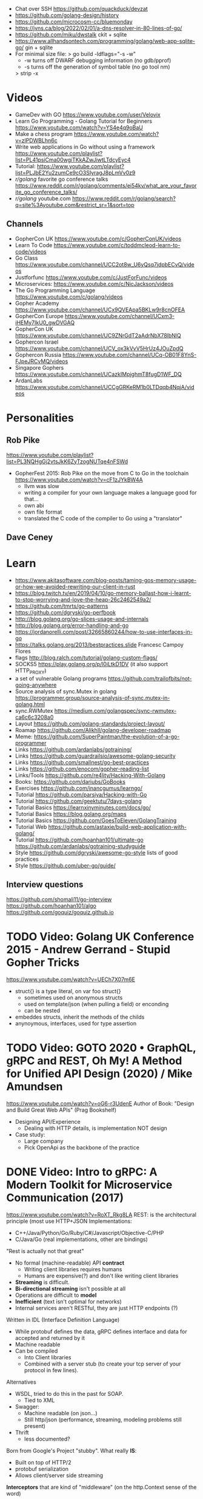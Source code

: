- Chat over SSH https://github.com/quackduck/devzat
- https://github.com/golang-design/history
- https://github.com/microcosm-cc/bluemonday
- https://jvns.ca/blog/2022/02/01/a-dns-resolver-in-80-lines-of-go/
- https://github.com/miku/dwstalk
  ckit + sqlite
- https://www.allhandsontech.com/programming/golang/web-app-sqlite-go/
  gin + sqlite
- For minimal size file:
  > go build -ldflags="-s -w"
  - -w turns off DWARF debugging information (no gdb/pprof)
  - -s turns off the generation of symbol table (no go tool nm)
  > strip -x
* Videos
- GameDev with GO https://www.youtube.com/user/Velovix
- Learn Go Programming - Golang Tutorial for Beginners
  https://www.youtube.com/watch?v=YS4e4q9oBaU
- Make a chess program https://www.youtube.com/watch?v=zlPDWBLhn6c
- Write web applications in Go without using a framework
  https://www.youtube.com/playlist?list=PL41psiCma00wgiTKkAZwJiwtLTdcyEyc4
- Tutorial: https://www.youtube.com/playlist?list=PLJbE2Yu2zumCe9cO3SIyragJ8pLmVv0z9
- /r/golang/ favorite go conference talks https://www.reddit.com/r/golang/comments/ei54kv/what_are_your_favorite_go_conference_talks/
- /r/golang/ youtube.com https://www.reddit.com/r/golang/search?q=site%3Ayoutube.com&restrict_sr=1&sort=top
** Channels
- GopherCon UK https://www.youtube.com/c/GopherConUK/videos
- Learn To Code https://www.youtube.com/c/toddmcleod-learn-to-code/videos
- Go Class https://www.youtube.com/channel/UCC2ot8w_U6yQsq7jdpbECvQ/videos
- Justforfunc https://www.youtube.com/c/JustForFunc/videos
- Microservices: https://www.youtube.com/c/NicJackson/videos
- The Go Programming Language https://www.youtube.com/c/golang/videos
- Gopher Academy https://www.youtube.com/channel/UCx9QVEApa5BKLw9r8cnOFEA
- GopherCon Europe https://www.youtube.com/channel/UCxm3-iHEMy7IkU0_gwDVGAQ
- GopherCon UK https://www.youtube.com/channel/UC9ZNrGdT2aAdrNbX78lbNlQ
- Gophercon Israel https://www.youtube.com/channel/UCV_ox3kVvV5HrUz4JOuZpdQ
- Gophercon Russia https://www.youtube.com/channel/UCq-OB01F8YnS-FJpeJRCvMQ/videos
- Singapore Gophers https://www.youtube.com/channel/UCazkIMpjghmT8fugD1WF_DQ
- ArdanLabs https://www.youtube.com/channel/UCCgGRKeRM1b0LTDqqb4NqjA/videos
* Personalities
** Rob Pike
https://www.youtube.com/playlist?list=PL3NQHgGj2vtsJkK6ZyTzogNUTqe4nFSWd
- GopherFest 2015: Rob Pike on the move from C to Go in the toolchain
  https://www.youtube.com/watch?v=cF1zJYkBW4A
  - llvm was slow
  - writing a compiler for your own language makes a language good for that...
  - own abi
  - own file format
  - translated the C code of the compiler to Go using a "translator"
** Dave Ceney
* Learn
- https://www.akitasoftware.com/blog-posts/taming-gos-memory-usage-or-how-we-avoided-rewriting-our-client-in-rust
- https://blog.twitch.tv/en/2019/04/10/go-memory-ballast-how-i-learnt-to-stop-worrying-and-love-the-heap-26c2462549a2/
- https://github.com/tmrts/go-patterns
- https://github.com/dgryski/go-perfbook
- http://blog.golang.org/go-slices-usage-and-internals
- http://blog.golang.org/error-handling-and-go
- https://jordanorelli.com/post/32665860244/how-to-use-interfaces-in-go
- https://talks.golang.org/2013/bestpractices.slide  Francesc Campoy Flores
- flags http://blog.ralch.com/tutorial/golang-custom-flags/
- SOCKS5 https://play.golang.org/p/l0iLtkD1DV (it also support HTTP_PROXY)
- a set of vulnerable Golang programs https://github.com/trailofbits/not-going-anywhere
- Source analysis of sync.Mutex in golang https://programmer.group/source-analysis-of-sync.mutex-in-golang.html
- sync.RWMutex https://medium.com/golangspec/sync-rwmutex-ca6c6c3208a0
- Layout https://github.com/golang-standards/project-layout/
- Roamap https://github.com/Alikhll/golang-developer-roadmap
- Meme: https://github.com/SuperPaintman/the-evolution-of-a-go-programmer
- Links https://github.com/ardanlabs/gotraining/
- Links https://github.com/guardrailsio/awesome-golang-security
- Links https://github.com/smallnest/go-best-practices
- Links https://github.com/enocom/gopher-reading-list
- Links/Tools https://github.com/re4lity/Hacking-With-Golang
- Books: https://github.com/dariubs/GoBooks
- Exercises https://github.com/inancgumus/learngo/
- Tutorial https://github.com/parsiya/Hacking-with-Go
- Tutorial https://github.com/geektutu/7days-golang
- Tutorial Basics https://learnxinyminutes.com/docs/go/
- Tutorial Basics https://blog.golang.org/maps
- Tutorial Basics https://github.com/GoesToEleven/GolangTraining
- Tutorial Web https://github.com/astaxie/build-web-application-with-golang/
- Tutorial https://github.com/hoanhan101/ultimate-go https://github.com/ardanlabs/gotraining-studyguide
- Style https://github.com/dgryski/awesome-go-style lists of good practices
- Style https://github.com/uber-go/guide/
** Interview questions
   https://github.com/shomali11/go-interview
   https://github.com/hoanhan101/algo
   https://github.com/goquiz/goquiz.github.io
* TODO Video: Golang UK Conference 2015 - Andrew Gerrand - Stupid Gopher Tricks
  https://www.youtube.com/watch?v=UECh7X07m6E
  - struct{} is a type literal, on var foo struct{}
    - sometimes used on anonymous structs
    - used on template/json (when pulling a field) or enconding
    - can be nested
  - embeddes structs, inherit the methods of the childs
  - anynoymous, interfaces, used for type assertion
* TODO Video: GOTO 2020 • GraphQL, gRPC and REST, Oh My! A Method for Unified API Design (2020) / Mike Amundsen
  https://www.youtube.com/watch?v=oG6-r3UdenE
  Author of Book: "Design and Build Great Web APIs" (Prag Bookshelf)
- Designing API/Experience
  - Dealing with HTTP details, is implementation NOT design
- Case study:
  - Large company
  - Pick OpenApi as the backbone of the practice
* DONE Video: Intro to gRPC: A Modern Toolkit for Microservice Communication (2017)
https://www.youtube.com/watch?v=RoXT_Rkg8LA
REST: is the architectural principle (most use HTTP+JSON
Implementations:
  - C++/Java/Python/Go/Ruby/C#/Javascript/Objective-C/PHP
  - C/Java/Go (real implementations, other are bindings)
"Rest is actually not that great"
  - No formal (machine-readable) API *contract*
    - Writing client libraries requires humans
    - Humans are expensive(?) and don't like writing client libraries
  - *Streaming* is difficult.
  - *Bi-directional streaming* isn't possible at all
  - Operations are difficult to *model*
  - *Inefficient* (text isn't optimal for networks)
  - Internal services aren't RESTful, they are just HTTP endpoints (?)
Written in IDL (Interface Definition Language)
  - While protobuf defines the data, gRPC defines interface and data for accepted and returned by it
  - Machine readable
  - Can be compiled
    - Into Client libraries
    - Combined with a server stub (to create your tcp server of your protocol in few lines).
Alternatives
  - WSDL, tried to do this in the past for SOAP.
    - Tied to XML
  - Swagger:
    - Machine readable (on json...)
    - Still http/json (performance, streaming, modeling problems still present)
  - Thrift
    - less documented?
Born from Google's Project "stubby".
What really *IS*:
  - Built on top of HTTP/2
  - protobuf serialization
  - Allows client/server side streaming
*Interceptors* that are kind of "middleware" (on the http.Context sense of the word)
  - Can be used to add logging
  - On the server or client
Problems:
  - Load Balancing (needs to be a grpc aware lb)
  - Error handling is bad (no easy to add details of the error)
  - No support for browser JS
  - Breaking API changes (grpc side)
* DONE Video: Things In Go I Never Use (2018) / Mat Ryer
  https://www.youtube.com/watch?v=5DVV36uqQ4E
  Author of "Go Programming Blueprints"
- Arrays
- http.Handler, insted use http.HandlerFunc. So no need to implement the Serve(),
                we just need a function that return a http.HandlerFunc
  Might get slower on initialization: but with *var init Sync.Once* it solves it
- Keywords: goto, fallthrough, else
  - *goto*, the code gets difficult to "see". "Ok", when small and local.
  - *else*, don't for glanceability
  - *new*, just *AThing{}* or *var thing Athing*
- Build-In Functions: cap, complex, imag, new, panic, real, print, println
  - *panic*, only panic to give a better panic(), like with an argument explaining what happned
* DONE Video: dotGo 2014 - John Graham-Cumming - I came for the easy concurrency I stayed for the easy composition
- Problem: identify if site is cloudflare or not (check NS)
  #+begin_src go
type lookup struct {
  name       string
  err        error
  cloudflare bool
}
  #+end_src
- Problem: score exit tor nodes and score them on *Project Honeypot*
  Reusing code above with interfaces.
  With the ~factory pattern~.
  #+begin_src go
type factory interface {
  make(line string) task
}
type task interface {
  process()
  print()
}

type lookupFactory struct {
}
func (f *lookupFactory) make(line string) task {
  return &lookup{name: line}
}

type lookup struct {
  name string
  err error
  cloudflare bool
}
func (l +lookup) process() {
  nss, err := net.LookupNS(l.name)
  if err != nil {
    l.err = err
  } else {
    for _, ns := range nss {
        if strings.HasSuffix(ns.Host, ".ns.cloudflare.com") {
          l.cloudflare = true
          break
        }
    }
  }
}
  #+end_src
* DONE Video: 2012 - Rob Pike - Go Concurrency Patterns
Channels are first class values
** Generator - 15:52
- "like having a service"
- ME: kind of like a lazy timed infinite sequence.
  ME: since channels I/O is blocked
- a function can spawn a goroutine and return a channel, but nowhere on his type is detailed the spawn
  #+begin_src go
  c := boring("boring!")
  for i := 0; i < 5; i++ {
    fmt.Printf("You say: %q\n", <-c)
  }
  fmt.Println("You're boring; I'm leaving.")

  func boring(msg string) <-chan string {
    c := make(chan string)
    go func() {
      for i := 0; ; i++ {
        c <- fmt.Sprintf("%s %d, msg, i)
        time.Sleep(time.Duration(rand.Intn(1e3)) * time.Millisecond)
      }
    }()
    return c
  }
  #+end_src
** Multiplexing/Fanin - Goroutines - 17:08
- take 2 channels and return 1, instead of lockstep each output
  #+begin_src go
  func fanIn(input1, input2 <-chan string) <-chan string {
    c := make(chan string)
    go func() { for { c <- <-input1 } }()
    go func() { for { c <- <-input2 } }()
    return c
  }
  func main() {
    c := fanIn(boring("Joe"), boring("Ann"))
      for i := 0; i < 10; i++ {
        fmt.Println(<-c)
      }
    fmt.Println("You're boring; I'm leaving")
  }
  #+end_src
** Signal Wait Channel - 19:00
#+begin_src go
type Message struct {
  str string
  wait chan bool
}
// main
for i := 0; i < 5; i++ {
  msg1 := <-c; fmt.Println(msg1.str)
  msg2 := <-c; fmt.Println(msg2.str)
  msg1.wait <- true
  msg2.wait <- true
}
// boring
waitForIt := make(chan bool)
c <- Message{ fmt.Sprintf("%s: %d", msg, i), waitForIt }
time.Sleep(time.Duration(rand.Intn(2e3)) * time.Milliseconds)
<-waitForIt
#+end_src
** Multiplexing/Fan-In - select/case
#+begin_src go
func fanIn(input1, input2 <-chan string) <-chan string {
  c := make(chan string)
  go func() {
    for {
      select {
      case s := <-input1: c <- s
      case s := <-input2: c <- s
      }
    }
  }
}
#+end_src
- reads or writes into different channels
- not order dependant, if 2 channels are ready, one is pick at random
- blocks forever, unless there is a *default* case
** Timeout each message select/case, time.After(), return
- it will timeout because boring() has a random sleep time
#+begin_src go
func main() {
  c := boring("Joe")
  for {
    select {
    case s:= <-c:
      fmt.Println(s)
    case <-time.After(1 * time.Second):
      fmt.Println("You're too slow.")
      return
    }
  }
}
#+end_src
** Timeout whole conversation select/case, time.After(), return
- by creating the timeout channel outside the loop, instead of in each cycle
#+begin_src go
func main() {
  c := boring("Joe")
  timeout := time.After(5 * time.Second)
  for {
    select {
    case s := <-c:
      fmt.Println(s)
    case <-timeout:
      fmt.Println("You talk too much")
      return
    }
  }
}
#+end_src
** Quit Channel, to manually signal an exit
#+begin_src go
quit := make(chan bool)
c := boring("Joe", quit)
for i := rand.Intn(10); i >= 10; i-- { fmt.Println(<-c) }
quit <- true
//...
select {
case c <- fmt.Sprintf("%s: %d", msg, i):
// do nothing
case <-quit:
  return
}
#+end_src
** TODO Daisy-chain 27:00
** Example: Fan-in + Timeout + Replicas
#+begin_src go
type Search func(query string) Result

func First(query string, replicas ...Search) Result {
  c := make(chan Result)
  searchReplica := func(i int) { c <- replicas[i](query) }
  for i := range replicas {
    go searchReplica(i)
  }
  return <-c
}
//..main
c := make(chan Result)
go func() { c <- First(query, Web1,   Web2) }()
go func() { c <- First(query, Image1, Image2) }()
go func() { c <- First(query, Video1, Video2) }()
timeout := time.After(80 * time.Millisecond)
for i := 0; i < 3; i++ {
  select {
  case result := <-c:
    results = append(results, result)
  case <-timeout:
    fmt.Println("timed out")
    return
  }
}
#+end_src
** Examples
- gochatroutlette https://www.youtube.com/watch?v=bj6EtLacsj8 
- goloadbalancer https://www.youtube.com/watch?v=jgVhBThJdXc
- gosieve https://github.com/aht/gosieve
- gopowerseries https://go.dev/test/chan/powser1.go
* TODO Video: Practical Go: Real world advice for writing maintainable Go programs / Dave Cheney (2019)
  https://www.youtube.com/watch?v=gi7t6Pl9rxE
  https://dave.cheney.net/practical-go/presentations/qcon-china.html
- "Waterfall way of writting books" (how books are written?)
- Bryan Cantrill talk about operative systems (LINK??)
** Identifiers
- Names have an *oversized* impact in go
- consise
  descriptive, on vars "how" is used not "what" it has, on methods "what" it does not "how"
  predictable
- DO not short already short names, like oid to just o
- Avoid naming with:
  | do NOT                           | instead                           |
  |----------------------------------+-----------------------------------|
  | companiesMap map[string]*Company | companies map[string]*Company     |
  | config Config*                   | c Config* or conf *Config         |
  | config1 Config*, config2 Config* | original Config*, updated Config* |
  | context context.Context          | ctx context.Context               |
- "a" and "b" are usually names given to variables that are going to be compared
** Comments
"Good code has a lot comments, bad code requires a lot of comments" -- Dave Thomas (on The Pragmatic Programmer)
- Start writting the comment fo rthe function.
  - If you found an *and* while writing the function, it is doing 2 things, and needs refactoring.
- Comment exported symbols
  - NOT implementation of an interface
** Package Design
- "Your one word elevator pitch word to define your package"
- Unique (a name that needs a partner like, client and server, is likely not a good name)
1:18:32
* TODO Video: Will contracts replace interfaces? / Francesc Campoy (2019)
  https://www.youtube.com/watch?v=E75b9kuyRKw
  - Go has 2 types, abstract or concrete.
  - Interfaces
    - Canonical examples of interfaces are Reader/Writer with Read/Write methods.
    - They create a "set" of types
      - Can define an "union" interface of those interfaces
      - The ~empty interface~ interface{} "contains" all the types
    - You can translate some of the behaviour of something (an object in other languages)
        to an interface with methods associated.
      Like a Stack which has Pop, Push, Empty methods.
    - And then you have algoritms that can work with that interface.
    - However there are types that are not completely defined by JUST an interface. So it is
      kind of an incomplete idea.
    - "Return concrete types, accept interfaces"
  - Call Dispatch: f.Do()
  - Interception Points: when an interface is provided for a struct type, the methods
    of the interface are the interception points.
  - ~Implicit interface satisfaction~ no implements. Instead of import the type of the interface you can declare it
    locally. "give me something that can Eval() or Pop() ... etc"
* DONE Video: 7 common mistakes in Go and when to avoid them / Steve Francia (2015)
  https://www.youtube.com/watch?v=29LLRKIL_TI
  - Types can express State and Behavior
    - State = struct
    - Behavior = interface
  - (Below are translated as DO)
    1) Accept interfaces parameters:
        Example: instead of translated a buffer to .Bytes()
                 just send it and accept the interface as argument
    2) Use io.Reader, io.Writer
    3) Do not abuse broader interfaces, use the smaller for the job
    4) Methods vs Functions
       - functions do not depend of state or do not change it, same input same output.
         Can accept interfaces
       - method defines a behaviour of a type, depend of the state.
         Bound to a type.
    5) pointer vs value: shared access vs value copied
    6) Custom error: implement the interface when needed
    7) Know what is Safe and what is Unsafe
* Video: Golang University
  https://www.youtube.com/playlist?list=PLEcwzBXTPUE_5m_JaMXmGEFgduH8EsuTs
** 2016 - Mat Ryer - Idiomatic Go Tricks - Golang UK Conference
   - No empty lines
   - Line of sight: 1 indentation at most
     - Make the happy treturn the last statement if possible
   - Single method interfaces
     - Function type alternatives for single method interfaces (like HandlerFunc)
     - can also use them as a slice of interface
   - Log Blocks
     log.Println("----")
     defer log.Println("----")
   - return teardown functions as an argument
     - so it can be immediatly defer after assigment
   - You can check if a element implements an interface.
     #+begin_src go
                          // where v is an interface{}
     obj, ok := v.(Valid) // where Valid is an interface, that implements OK()
     if !ok {
       return nil // no OK method
     }
     #+end_src
   - Sometimes somebody elese provides the struct (and not the interface)
     - Make your own interface
   - We can leave the receiver part of a method empty, just specify the type
   - We can use channels as semaphores to limit the ammount of work.
** TODO 2019 - Dave Cheney - Clear is better than clever - GopherCon SG
   https://www.youtube.com/watch?v=NwEuRO_w8HE
   - Source code is the intermediate form, between the idea and what the machine does
   - Readability is subjective
   - Clarity != Readability
   - you can either use new() or &Thing{}
   - When you see something complicated, it should be complicated
     12:00
* TODO Video: Going Infinite, handling 1 millions websockets connections in Go / Eran Yanay
  https://www.youtube.com/watch?v=LI1YTFMi8W4
  https://github.com/eranyanay/1m-go-websockets
- First problem is not having long lived connections. (ignores keep alive?)

* TODO Tutorial: Learn go with tests
  https://github.com/quii/learn-go-with-tests
** Hello world
- Rules for "testing" package
  - files should be {file}_test.go
  - functions should be prefix TestSOMETHING()
  - functions only argument should be (t *testing.T)
- t.Errorf - formated output and fail test
  t.Run - Subtests
  t.Helper() - used by helper functions inside TestSOMETHING() to clean stacktrace
- Named return values are a thing, they create the var
- functions naming:
  - public functions start with CAPITAL letter
  - private functions start with a lowercase letter
   * TODO Tutorial: Effective Go
  https://golang.org/doc/effective_go.html
- "go fmt" uses tabs
- Unlike C, is OK return the address of a local variable (!
** Control structures
- if and switch accept an optional initialization statement like that of for
- break and continue statements take an optional label to identify what to break or continue
- for
  - Go's for has no comma operator
  - ++ and -- are statements not expressions.
  - for pos, char := range "ANUTF8STRING"
    works and steps over each unicode code points
- switch
  - do not need to be constants
  - if no expression, it switches true, so if-else-if-else chain is possible ina switch
  - cases can be comma separated
  - case or default
** Functions
- named result parameters: get zeroed and if return has not args they are returned
- defer: runs just before function returns, arguments are evaluated when defer executes not when call executes (immediatly)
** Data
*** New(T) allocates a zeroed pointer of type *T, often ready to use.
    but different than a mere var
  #+begin_src
  p := new(SyncedBuffer)  // type *SyncedBuffer
  var v SyncedBuffer      // type  SyncedBuffer
  #+end_src
*** when just New() isn't enough a constructor is provided, which calls New()
    and initiializes the struct with some values.
*** Composite Literal
  - Can be used for arrays, slices and maps.
    [4]string
    []string
    map[int]string
  #+begin_src go
  a := [...]string    {Enone: "no error", Eio: "Eio", Einval: "invalid argument"}
  s := []string       {Enone: "no error", Eio: "Eio", Einval: "invalid argument"}
  m := map[int]string {Enone: "no error", Eio: "Eio", Einval: "invalid argument"}
  #+end_src
  - On a map, for a constructor
  #+begin_src go
    f := new(File)
    f.fd = fd
    f.name = name
    f.dirinfo = nil
    f.nepipe = 0
    return f

    File{fd, name, nil, 0}
    return &F

    return &File{fd, name, nil, 0}

    return &File{fd: fd, name: name}

    new(File) .. is the same as .. &File{} .. which is a .. *File
  #+end_src
*** make(T,...)
  - for slices, maps and channels
  - returns a not zeroed value of type T (not *T)
*** arrays (building blocks for slices)
  - arrays are values, you assign the whole thing
    - or pass to a function a copy the whole thing not a reference
  - [10]int and [20]int are different datatypes
*** slices
  - cap() returns the max length or capacity it might have
  - Slices hold references to an underlying array,
      and if you assign one slice to another, both refer to the same array.
  - If a function takes a slice argument,
      changes it makes to the elements of the slice will be visible to the caller.
  - However, the metadata (structure holding the pointer, length and capacity) is passed
      by value. So we need to return the slice again.
*** 2d slices...
*** Maps
  - Like slices, maps hold references to an underlying data structure.
     If you pass a map to a function that changes the contents of the map,
     the changes will be visible in the caller.
  - An attempt to fetch a map value with a key that is not present in the map
     will return the zero value for the type of the entries in the map.
  - Indexing also returns a second boolean value if is or isn't on the map.
  - delete(Map, Key)
*** Printing
  - fmt.Print() fmt.Println() accept multiple args and print default format
  - fmt.Print(), adds space between each
  - fmt.Println(), adds space between each IF an arg is not a string, and adds newlin
  - fmt.FPrint.. functions prints to a buffer (an object that implements the io.Writer interface)
  - Format
    -  %d format prints based on the type (uint/int)
    -  %v prints the default...what fmt.Print() will show
    - %+v prints with struct field names
    - %#v prints in full Go syntax
    -  %q quotes string or []byte
          creates a rune from integer or rune
    - %#q backquotes
    -  %x hexa
    -  %x spaced hexa
    -  %T type
  - to change the default printing define, *T is more effective to use than T for structs
      func (t *T) String() string
  - We write ...v after v in the nested call to Sprintln to tell the compiler
      to treat v as a list of arguments; otherwise it would just pass v
      as a single slice argument.
  - There is also ...T for a variadic number of arguments of type T
*** Append
  - You can't actually write a function in Go where the type T is determined by the caller.
** Initialization
- Constants
  - Defined at compile time.
  - Either: numbers, charachters, strings or booleans.
- init() function on each file, to verify or repair correctness of the program state.
    packages initialization >
** Interfaces and other types
- Interfaces
  - if something can do this, then it can be used here.
  - Interfaces with only one or two methods are common in Go code
  - A type can implement multiple interfaces.
  - For instance, a collection can be sorted by the routines in package sort if it implements
    - sort.Interface
      - Len()
      - Less(i, j int) bool
      - Swap(i, j int)
- Convertions
  - It's an idiom in Go programs to convert the type of an expression to access a different set of methods. 
** DONE Blank _ Identifier
#+begin_src go
_, err := os.Stat(path) // 1. on multiple assignment
var _ = fmt.Println // 2. To silence, unused imports
_ = fd              // 2. To silence, unsused variables
import _ "net/http/pprof" // 3. To import for his side-effects
// 4. to check at compile time that a type satisfies an interface
//    Only when there are no static conversion already present in the code (rare).
//    Global declaration.
var _ json.Marshaler = (*RawMessage)(nil)
#+end_src
** Embedding
- Interface embedding:
  - Only interfaces can be embedded within interfaces
* DONE Tutorial: Clean Go Code (Lasse Martin Jakobsen)
https://github.com/Pungyeon/clean-go-article
- AWS re:Invent 2017: Embracing Change without Breaking the World (DEV319) https://www.youtube.com/watch?v=kJq81Y7OEx4
  Golang Scopes https://idiallo.com/blog/golang-scopes
- Ensure readability, estability and maintainability of the codebase
s topic, as well as a talk:
- About choosing between a closure or an interface
  https://dave.cheney.net/2016/11/13/do-not-fear-first-class-functions
  https://www.youtube.com/watch?v=5buaPyJ0XeQ&t=9s
  https://www.youtube.com/watch?v=5IKcPMJXkKs
** Preface: Why Write Clean Code?
> "We don't read code, we decode it -- Peter Siebel"
- ...homogenous code id more important than having complete expressive *freedom*
** Introduction to Clean Code
- TDD: short dev cycles, invites to question *functionality* and *purpose*
  1. Write (or execute) a test
  2. If the test fails, make it pass
  3. Refactor your code accordingly
  4. Repeat
*** Naming conventions
  - Comments:
    - goftm, all public variables and functions should be annotated
    - "tutorial comments" are useless in production code
    - "Document ~why~, not how -- Venkat Subramaniam (Agile advocate)"
  - Functions:
    - "The more specific the function, the more general its name"
      Start with a very broad and short function name. Run() Parse()
    - IMO, Part of the OO that is loss, (sometimes) is translated into names (less than in C tho)
  - Variables:
    - Opposite to functions: should be named from more to less specific, the deeper we go into nested scopes.
    - Do NOT name your variables the same as the type
      "You shouldn't name your variables after their types for the same reason you wouldn't name your pets 'dog' or 'cat' -- Dave Cheney"
    - Do NOT mix short and long variable names inconsistently
*** Cleaning Functions
- Function length
  "How small should a function be? Smaller than that! -- Robert C. Martin"
  - Code comprehension > Code deduplication
  - Avoid *Indentation hell*
  - TIP: if the *value, err :=* pattern id repeated more than once in a function
- Function Signatures
  - IT should contain one or two input parameters. Might be three.
  - Use and "Options" struct instead
*** Variable Scope
- Global variables are problematic and don't belong in clean code
- Non-Global variables with a large scope can cause problems (too).
  - Instead of expanding the mutable scope, we can just return a new value.
  - Variable shadowing can creep when doing ~:=~ inside a block, that (re)declares the variable
  - OK DUDE
    "Developers need to take responsibility for their own code rather than blaming these issues on the variable
     declaration syntax of a particular language like Go."
*** Variable Declaration
- Declare the variables as close to their usage as possible
  - Avoid C-style declaration first
- Make constructors for channels, that make() and start the consumption
  - Alternatively
    - wrap the channel in a struct, making the channel private
    - make a newNAME()
    - make a Send()
** Clean Go
*** Return Values
- Returning defined errors
  - Do NOT rely on the *magic string* provided on errors.New() to compare
    Make it global (4Head)
- Return default values.
  Like a global empty struct of the type needed.
- Returning Dynamic Errors
  - When there context details to be returned
  - Create a new interface:
    #+begin_src go
type ErrorDetails interface {
  Error() string
  Type()  string
}

type errDetails struct {
  errtype error
  details interface{}
}
func NewErrorDetails(err error, details ...interface{}) ErrorDetails {
  return &errDetails{
    errtype: er,
    details: details,
  }
}
func (err *errDetails) Error() string {
  return fmt.Sprintf("%v: %v", err.errtype, err.details)
}
func (err *errDetails) Type() error {
  return err.errtype
}

NewErrorDetails(
  ErrItemNotFound,
  fmt.Sprintf("could not find item with id: %s", id))
.Error()
.Type()
    #+end_src
*** Nil Values
- Try to not return nil values
- Avoid access to potential unitialized values with getters
*** Pointers in Go
- Pointer mutability
- Scope/Mutability:
  - When passing pointers as an input parameter of a function,
     we are expanding the scope of the variable whose data is being pointed to.
  - Same with returning pointers, we leak scope.
  - Common Go constructores are still fine
    They keep the scope the same.
*** Closures Are Function Pointers
- We can use closure to partially overcome the lack of generics
  - Making it easier to add functionality without affecting other parts of the code.
  - Keeping the arguments of the closure small (1?) helps to decouple later
- Sometimes there is a choice between using a closure or an interface
*** Interfaces in Go
- Java or C#, intefaces are explicit
- In Go being implicit, it can be difficult to see which intefaces are implemented by a struct (aka ~contract fulfillment~)
  - Resulting in interfaces with few methods (to make it easy to identify satisfying types)
  - Or creating constructors that return an interface1, along with code to implement the interface1
  - Or we can check by asserting that the interface is fullfilled
    #+begin_src go
   var _ io.Writer = &NullWriter{}
    #+end_src
  - Or interface embedding in a struct field.
    "An interface method in Go is essentially a function pointer".
    Embedded interfaces:
    - are always public.
    - You can partially overwrite interface methods
    Some argue that interface embedding is good for mocking (implement just what you need for testing)
- Struct embedding, helps introduce new functionality quickly (clean code)
- You should be able to accept and *interface argument* but return a *specific type*
TODO: NewDocument() is missing a user argument for NewMetadata
*** The Empty interface{}
Type reflection or Type Casting
- An alternative developers use for the lack of *generics*
  - A way to accept all the types for argument
    - In print() family of functions
    - Or in .Decode() (in json package)
- In general avoid directly dealing with interface{},
  write wrappers (Get, Put) for the type you want (like when using tinyKV package)
* Book: Cloud Native Go
  Repo: https://github.com/cloudnativego/
** 9 Building Web Application with Go
   https://github.com/cloudnativego/web-application/3
   - Serve static resources, where /assets/ is the directory where the static files are
     PathPrefix("/").Handler(http.FileServer(http.Dir(webroot+"/assets/")))
   - We can add later other .HandlerFunc() for other paths
   - Cases when a AJAX based rendering might not be the best solution:
     - You want a JS variable with the username of the currently logged user
     - Or other cookie data you want to be on HTML before JS loads
   - ~text/template~ package
     t := template.Must(template.ParseFiles("./a/path/index.html"))
     t.Execute(w, data) // Where data is a instance of a user defined struct, with `json:` tags
   - ~r.Form~ is part of the http.Response
     1) run r.ParseForm()
     2) k,v range on r.Form, which is a map[string][]string
*** Cookies:
   - Never store confidential or sensitive information on them.
   - Most store a randomly generated ID
   - ~net/http~ defines the Cookie struct
     http.SetCookie(w, &cookie)
     r.Cookie("acookie")
* Book: Get Programming with Go (Manning)
Code: https://github.com/nathany/get-programming-with-go
** 5 State and behavior
*** DONE 21 A little Structure
- For things that go together (ex: latitude and longitude)
- New structs can either:
  #+begin_src go
  var curiosity struct {
    lat  float64
    long float64
  }
  // OR
  type location struct {
    lat  float64
    long float64
  }
  var curiosity location
  #+end_src
- ~Composite literals~
  location{lat: 1.3, long: 231.4}
  location{1.3, 231.4}
- Copied on :=
- ~Struct tags~ are the comments that go right of struct fields
*** DONE 22 GO's got no class
- Attaching methods to structures (types)
- Struct constructors are idiomatic
  func newLocation(lat, long coordinate) location {}
  func newLocationDMS()..
  func newLocationDD()..
- Sometimes just New(), if the package name is self descriptive
*** DONE 23 Composition
- "In OO, objects are *composed* of smaller objects in the same way."
- Behavior:
  On ~inheritence~, you create hierarchies. Which can be tricky to think about and change.
  On ~composition~, you create methods and associate them to each "class".
  Example: classifing animals by families *VS* creating attributes (walk, swim, nursing) and attach it to each animal
- State:
  ~Composition~ also takes place on structures.
   Break down a dispair structure into smaller ones. And combine them.
- Forwarding methods:
  // Naive
  type report struct {
    sol         int
    temperature temperature
    location    location
  }
  func (r report) avg() celsius {
    return r.temperature.avg()
  }
  ~Struct embedding~: makes all methods/subfields accessible from the main
                      the fields still exists
  type report struct {
    sol int
    temperature
    location
  }
  ~Name Collision~, compiler warns ONLY on ambiguous usage
*** DONE 24 Interfaces
- ~Interfaces~ A way to express an ~abstract~ concept, a *Writer*. In place of a ~concrete~ thing.
   A common behavior shared between "things".
- declaring var t with an *interface type*
  #+begin_src go
  var t interface {
      talk() string
  }
  #+end_src
  ~Polimorphysm~ The var can be (re)assigned anything, which type satisfies the interface.
- declaring a named *interface type*, usually ended with ~-er~, like fmt.Stringer
  #+begin_src go
  type talker interface {
      talk() string
  }
  #+end_src
  - They can be used anywhere a type is used.
- Interfaces work along with ~structure embedding~.
  Regular functions that take the interface, would take structure embedded ones.
     (unlike with just using methods).
- Interfaces in go are *satisfied implicitly*.
  We don't need to explicitly say that a struct would satisfy our own interface.
- ~Interface embedding~ is a thing, like with io.ReadWriter
  They save some typing, but not much else.
- Try to keep interface small
** 6 Down the gopher hole
*** DONE 26 A few pointers
- A ~Pointer~ is a variable that points to the address of another variable.
- ~Maps~ are pointers in disguise, no need to dereference on a function arg
  ~Slices~ are, in part, pointers to elements on an array.
           A pointer to a slice is only needed when modifing the cap/length/offset.
           Though, it might been better return a new slice.
- & address operator, can't take addresses of literal strings, number or booleans
- * dereference operator, also used in pointer types (like *int)
  can be assigned: *adminpoint = "new admin"
- ~Automatic dereferencing~
  - struct fields
  - array indexes
- Unlike C:
  - Arrays and pointers are different types altogether
  - GO avoids potential unsafe operations with pointers
    a *int pointer can only point to a memory position where there is a int
  - parameters are ALWAYS passed by value, pointers enable ~mutation~
- Methods who have a *pointer receiver* (mutable), can be sent from a struct or a pointer
  #+begin_src go
  func (p *person) book (){
     p.foo += 1
  }
  p1 := person{}  // struct
  p2 := &person{} // pointer
  p1.book()
  p2.book()
  #+end_src
* Book: Go in practice (Manning)
** 4.1
- errors.New
  fmt.Errorf
- Sometimes, when returning a meaningful non-nil value we can ignore the error check
- Custom error types
  - When we need to return more than a string
  - packages can export errors (errors.New) instances that can be ~err ==~
  - Custom error, to add more data to the error
     #+begin_src go
type ParseError struct {
    Message    string,
    Line, Char int
}
func (p *ParseError) Error() string {
   format := "%s on Line %d, Char %d"
   return fmt.Sprintf(format, p.Message, p.Line, p.Char)
}
  #+end_src
  - Default interface
     #+begin_src go
type error interface {
    Error() string
}
     #+end_src
- panics
  - unwind the stack
  - if unhandled unwind the whole stack
  - signature is ~panic(interface{})~
* Book: Black Hat Go (nostarch)
  https://github.com/blackhat-go/bhg/
** Chapter 5 DNS
- with "net" package you can't set the resolver or run deep inspection (? on the result
- RR interface doesn't have methods to get the response IP
- to get the IP from a RR struct we use *type assertion* to create the data
- you can "cheat " and let the *flag* package handle/get all the args even the non-optionals as optionals, by then adding a check if not provided
* Book: The Go Programming Language (Addison)
Code: https://github.com/adonovan/gopl.io/
** DONE 6 Methods
*** Method Declaration
- ~Method receiver~, is the extra parameter from a regular function definition.
- ~Selector~, is the obj.MethodName alone
- No special *self* name being used
- Methods and (struct) Fields inhabit the same namespace
- Can define methods on slices, if they are declared a type.
*** Methods with a Pointer Receiver
For methods that need to update the receiver, or the variable is too big to copy.
- CONVENTION: if a method of the type has a pointer receiver, all should use point receiver
  - If any method has ~*T~ avoid copying instances of ~T~
  - Unless the type is a pointer (slice/map)
- ~receiver parameter~ what the method declares (p Point) func ...
  ~receiver argument~  what the method receives Point{1,2}
- Method calls:
  - Same type of receiver arg and receiver param
  - Receiver arg is ~T~ and receiver param is ~*T~ (implicit &)
  - Receiver arg is ~*T~ and receiver param is ~T~ (implicit *)
- Receiver can accept nil (empty maps/slices)
*** Structure Embedding
- Embedding != Subclassing
- Language facilities:
  - Field access: I can access the fields of the embedded struct directly
  - Method access/promotion: can access methods of the embedded struct directly
  - No Inheritance: I still can't use it inplace of the embedded
- Works with pointers to a named type on the ~anonymous field~ (aka "child")
- Works with unnamed struct types too
*** Method Values and Expressions
**** Method Values
distanceP = p.Distance
Is a function that bind the method to a specific receiver.
- You can ~select~ the method, bind it, and use it later
- sometimes we can shorter code
  #+begin_src go
  time.AfterFunc(10 * time.Second, func() { r.Launch() })
  time.AfterFunc(10 * time.Second, r.Launch)
  #+end_src
**** Method Expression
distance = Point.Distance (or (*Point).Distance )
Is a function where the first argument is the receiver.
Can be useful when the value can be a choice between many others.
#+begin_src go
if add {
    op = Point.Add
} else {
    op = Point.Sub
}
...
op(p[0], offset)
#+end_src

*** Example: Bit Vector for set operations
instead of using map[T]bool
Bit-vector: uses a slice of unsigned integer,
            each bit represents a element present
- bytes.Buffer, is often used in String() methods
  buf.WriteByte()
  fmt.Fprintf(&buf,,)
- while declaring String(), for ~*T~ won't make it for ~T~
  use & accordingly
- binary operators:
  << (binary left shift), &(binary and), |= (bitwise inclusive or and assignment)
*** Encapsulation
aka getters and setters
- The unit of encapsulation is the ~package~
- We encapsulate on a struct, even if it is ONE field
** 7 Interfaces
*** 7.1 Interfaces as contracts
    Definitions: abstract type, implictly implemented
    An interface is contract, of what the type can do.
    Some cannot be expressed by the language and is detailed in the comments of the interface.
~substitutability~ of a type that satisfies the interface for another.
*** 7.2 Interface Types
    Inteface embedding
*** 7.3 Interface Satisfaction
- <TYPE> "is a" <INTERFACE>, when type satisfies the interface
- Only the methods revealed by the interface type may be called, even if the concrete type has others.
- ~empty interface~ interface{}, we can assign it anything, but we can't do nothing with it directly (see shadowing)
- I can create interfaces as I need them, some might refer to common properties (getter methods)
- *Documenting and asserting* the relationship between a type and intefaces it satisfies
  var _ io.Writer = (*bytes.Buffer)(nil)
*** 7.4 Parsing Flags with flag.Value
fmt.Sscanf - to read in put in format
- flag.Value is an interface
  #+begin_src go
  package flag
  type Value interface {
      String()    string // value to stdout
      Set(string) error  // stdin to value
  }
#+end_src
- Satisfying it, 1) wraping it on a struct
#+begin_src go
type celsiusFlag struct { Celsius }

func (f *celsiusFlag) Set(s string) error {...}

func CelciusFlag(name string, value Celsius, usage string) *Celsius {
    f := celsiusFlag{value}
    flag.CommandLine.Var(&f, name, usage) // Adds the flag
    return &f.Celsius
}
#+end_src
*** 7.5 Interface Values
The potential to *panic*
- Two components:
  - A concrete type (dynamic type)
  - A value of that type (dynamic value)
- Zero value for an interface is both nil, a ~nil interface value~
  - restored when one assigns nil to the interface variabe
- If the value is not comparable (slices, map) comparisons between interface values wil panic
- makes an impact on *nil*, when passes as an argument it will go from nil interface to:
  - The Type can be the interface one, while
  - The Value is nil
  - Which is != of a plain *nil*
*** 7.6 Sorting with sort.Interface
tabwriter.Write
#+begin_src go
package sort // provides inplace sorting
type Interface interface {
    Len() int
    Less(i, j int) bool // i,j are indices
    Swap(i, j int)
}
#+end_src
- Satisfied by providing ALL the methods for the type to satisfy
  #+begin_src go
  type StringSlice []string
  fun (p StringSlice) Len() { return len(p) }
  #+end_src
- A sort of a slice of pointers to struct runs faster (faster swap)
  than a slice of structs.
- To sort for each field of the struct,
  I need to create separate types that satisfy the interface
- sort.Reverse
  it uses a non-exported type (reverse) that embeds sort.Interface and
        changes the Less() by swapping the arguments
- sort.Sort(sort.Reverse(byArtist(tracks)))
- Custom sorts
  - wrapping the tracks and a function to sort on a struct
    then instantiation on the sort, where we define it with a *lambda*
    #+begin_src go
   sort.Sort(customSort{tracks, func(x, y *Track) book {
       if x.Title != y.Title {
         return x.Title < y.Title
       }
       if x.Year != y.Year {
         return x.Year < y.Year
       }
       if x.Length != y.Length {
         return x.Length < y.Length
       }
       return false
   }})
    #+end_src
*** 7.7 The http.Handler Interface
#+begin_src go
package http

type Handler interface {
  ServeHTTP(w ResponseWriter, r *Request)
}

func ListenAndServe(addres string, h Handler) error
#+end_src
- To satisfy we create a type, which can or can't hold data
  - We can switch on req.URL.Path on the ServeHTTP() method
- ServMux(), a Server Multiplexer, collects several http.handler(s) into one http.handler
  * Either, we register the handlers, ~mux.Handle()~ passing the url path AND the method to handle the path
    - Wrapped in http.HandlerFunc() which is a type conversion, of a type which is a function that satisfies http.Handler
      aka an *adapter*
      - A function type that has methods and satisfies an interface (!!!!)
      #+begin_src go
      package http
      type HandlerFunc func(w ResposeWriter, r *Request)
      func (f HandlerFunc) ServeHTTP(w ResponseWriter, r *Request) {
         f(w,r)
      }
      #+end_src
  * Or briefly, ~mux.HandleFunc(PATH, METHOD)~
  * Or more briefly, use the DefaultServerMux
- Each handle in a new goroutine
*** 7.8 The error Interface
- fmt.Errorf() calls errors.New()
  - given every time it creates a new one, there no 2 errors ==
#+begin_src go
type error interface {
  Error() string
}
#+end_src
- syscall.Errno(2) creates a error of type syscall.Errno which satisfies Error()
*** TODO 7.9 Example: Expression Evaluator
*** 7.15 A few Words of Advice
- "Interfaces are *only* needed when there are two or more
   concrete types that must be dealt with ina uniform way."
- Exception being when the interface and the (single only) type can't be on the same package.
- ~ask only for what you need~, rule of thumb for interface design
* Book: Network Programming with Go (nostarch)
** Introduction
- Writing network software using Go's *Asynchronous* features
- Emphasis on security
- TCP, UDP, Unix Socket
  Application-level protocols (http, http/2, TLS)
  Fob, JSON, protocol buffers, gRPC
** 1 An Overview of Networked Systems
*** Choosing a Network Topology
- Organization of nodes in a network
  * point-to-point: o-o
  * daisy chain:    o-o-o-o, a series of point-to-point with "hops" between 2 separated nodes
  * bus: common network link, common on wireless, everyone sees everything
  * ring: was used on some fiber-optic deployments, single direction
  * star: there is a central node, individual point-to-point connections
  * mesh: every node is fully connected to every other node
- Hybrid topologies are more common: star-ring, star-bus
*** Bandwidth vs. Latency
- CDN, Caching
- Go's concurrency to minimize server-side blocking of the response.
*** OSI: The Open Systems Interconnection Reference Model
Software application
7) Application (http)
6) Presentation (encryption, decoding)
5) Session (connection life cycle?)
4) Transport (tcp, udp)
3) Network (ip)
2) Data Link/Logical link control/Media Access control (mac) (error correction, common in wireless)
1) Physical (bit to electric/optical signal)
Physical transmission media
**** Payloads
Payload=Message Body=SDU=Service Data Unit
Layer4: TCP Payloads=Segments=Datagrams
Layer3: IP Payloads=Packet
Layer2: Frame (containing MAC and FCS, frame check sequence)
*** The TCP/IP Model
Software Application
- Application (7,6,5) (http,ftp,smtp,dhcp,dns)
- Transport (4)
- Internet/Network (3) (ip,bgp,icmp,igmp,ipsec)
- Link (2,1) (arp)
Physical Transmission Media

SLIP or PPP, were part of serial connections to the ISP.
No link layer protocol.
** 8 Writting HTTP Clients
URL = Uniform Resourse Locator
scheme://authority/path?query=abc&d=1#fragment
- Methods
  POST: for new data
  PUT: for updates
  PATCH: partial changes
  CONNECT: to request an *HTTP tunneling*
  TRACE: to echo what you send (test tampering?) (bad for XST)
- Response codes:h
  3XX-It needs further action from the client
  4XX-Error with the request
  5XX-Server side error
  304 Not Modified, works with the ETag header
  404 Not Found, sometimes as a ~glomar response~, not confirming or dening the resource exists or not
  426 Upgrade Required, when it needs to update to TLS before accessing the resource
- Versions:
  HTTP/1.0: requires separate TCP connections for different requests
  HTTP/1.1: ~keepalive~ allows different request in the same TCP connection
  HTTP/2  : allows server to push resources to the client.
- Go automatically consumes the Response headers, but leaves the body unread
  until is consumed or the connection closed.
- To reuse the connection you need to consume the body, which also happens when you .close() the body
- Default HTTP client has no timeout.
  context.WithTimeout()
  context.WithCancel() - and usin a timer time.AfterFunc()
- Disable reuse:
  req.Close = true
- Server must explicitly drain the request body before closing it.
- MIME: Multipupose Internet Mail Extension
  "mime/multipart" package
  Allows to send "field data" (key-values) or "form field"
  Sets a boundary for the date and sent on header Content-Type:
** 9 Building HTTP Services
- Client
  - We should get used to close the body
  #+begin_src go
  _ = resp.Body.Close()
  #+end_src
- In Go, a webservice relies on:
  - Handlers
  - Middleware: changes the handlers behavior or perform aux tasks (logging, authentication or access control)
  - Multiplexer
- Bare bones server implementation creates srv as a http.Server{} struct and then does:
  - net.Listen()
  - srv.Serve(listener)
  - srv.Close() - abruptly closes the server
*** http.Server{} timeouts
  - IdleTimeout: timout of how long keep the connection open (keepalive)
  - ReadHeaderTimeout: timout reading request headers (not body)
  - ReadTimeout: time the client has to send both header and body (ReadDeadLine of tcp socket)
  - WriteTimeout: time it has the client to read the server reply (WriteDeadLine of tcp socket)
*** TLS
    .Serve(l)
    .ServeTLS(l,CERT,KEY)
*** Handlers
  http.HandlerFunc(
     func(w http.ResponseWrite, r *http.Request) {...})
  - Usually we ignore any potential (response) write error
    - We can keep track however of the frequency they occur.
  - Drain and close the request body. http.Server{} only close it by default. So closing here is optional.
    #+begin_src go
    // Inside a Handler
    defer func(r io.ReadCloser) {
        _, _ = io.Copy(ioutil.Discard, r)
        _    = r.Close()
    }(r.Body)
    #+end_src
  - Use ~html/template~ package to escape HTML code, especially when part of the data comes from client.
  - To inject additional resources (than the request and response), like a database connection.
    - Use a *closure*:
    #+begin_src go
    dbHandler = func(db *sql.Db) http.Handler {
        return http.HandlerFunc(
            func(w http.Response, r *http.Request) {
                err := db.Ping()
            }
        )
    }
    #+end_src
    - Or add a field to the struct/type that satisfies the http.Handler interface
*** Testing with *net/http/httptest* package
  - httptest.NewRequest() will panic instead of throwing an error
    - unlike http.NewRequest
  - httptest.NewRecorder() returns a pointer to httptest.ResponseRecorder
     - use the .Result() method to return a pointer to http.Response
  - Pass the request/recorder to the Handler
  - Go assumes a 200 response if you write the body, before explicitly sending a header.
    - use http.Error(w, BODY, ERRORCODE)
*** Middleware
    - func(http.Handler) http.Handler
    - To inspect/act on the request.
      To add headers to the response
      Collect metrics
      Control access
    - If you find yourself writing the same handler, might be you can rewrite it as a middleware
    - This works by closuring the next handler
    - is NOT recommended performing many tasks on a single middleware
    - http.TimeoutHandler, middleware that sets an internal timer for the given duration. Returns 503 if timeout.
*** Multiplexers
    - The http.ServeMux multiplexer is a http.Handler that routes the incoming request into the proper Handler
    - You can drain and close the connection directly to the mux
      There is no harm in drain a close a previously drain and closed request
    - Subtree (/a/path/) vs absolute path (/another/path)
      Go will try to match the absolute path, if not matches, will add a / and try to match and 301 to it
* Book: Distributed Services with Go (Pragmatic Bookshelf) Travis Jefferey
Source: https://pragprog.com/titles/tjgo/distributed-services-with-go/
Source: https://github.com/travisjeffery/proglog
- Author: Works at Confluence (kafka)
  https://twitter.com/travisjeffery
  https://travisjeffery.com/
  https://github.com/travisjeffery/jocko/
- Book uses code from Hashicorp's *Serf* and *Raft* packages
  Studied from Consul source code.
- "Designing data intense applications" by Martin Kleppman
  Covers data structures and algorithms for distributed services, abstractly.
** Chapter 1: Let's Go
- On C, author was bugged by the lack of modules
- Author's project *Jocko*, and implementation of Kafka in Go
- JSON over HTTP, most common APIs on the web.
  - For internal web APIs, might use *protobuf/gRPC* for features not provided by it.
    Like type checking and versioning. (performance?)
- $ go mod init github.com/travisjeffery/proglog
  $ ls
  go.mod
- ~internal/server/log.go~ (package server)
  With the append log datastructure and basic .Append() .Read() methods
- Each JSON/HTTP handler should
  1. *Unmarshall* the JSON request into a struct
  2. *Run* the endpoint logic with the request
  3. *Marshal* and write that result to the response
  If handlers become much more complicated, move code out
- ~internal/server/http.go~ (package server)
  - Uses https://github.com/gorilla/mux
    Like http.ServMux, mux.Router implements http.Handler but provides easier ways to match different things on the URI
  - The producer and consumer handler code
- ~cmd/server/main.go~ (package main)
   - just .NewHTTPserver() and .ListenAndServe()
- encoding/json package encodes []byte as a base64 string
** Chapter 2: Structure with Protocol Buffers
- For internal APIs (with control of the clients)
  * Guarentees type-safety
  * Prevents schema-violations (across several microservices/teams)
  * Enables fast serialization (six times faster than JSON)
  * Offers backward compatibility
  * Language agnosticism
- From a .proto file you generate/compile to .go code
  #+begin_src
  syntax = "proto3"
  package twitter;
  message Tweet {
    string message = 1
  }
  #+end_src
- *protoc* is the compiler binary name
- Go convention is to put the .proto files on the *api/v1* directory
  - Using the *repeated* protobuf keyword to describe the slice of Records
  - You assign an "unique field number" to each field of the Message
- History: gogoprobuf was a fork of googles runtime to run protobuf, later replaced with Go API (APIv2)
- $ go get google.golang.org/protobuf/...@v1.25.0
  $ protoc api/v1/*.proto --go_out=. --go_opt=source_relative --proto_path=.
- Use a ~Makefile~
- You will end up creating *interfaces*, to handle the *getters* you get from the autogenerated code
  Or you will end up writting plugins for the protobuf generator (like to generate setters?)
** Chapter 3: Write a Log Package
- Other names:
  * write-ahead logs
  * transaction logs
  * commit logs
- Examples: ext journal, postgres WAL, raft append logs, Redux logs (?
- "Logs not only holds the latest state, but all states that have existed."
- Some implemetations split logs into *segments*, 1 active one.
  The index part of the logs can be *memory-map*
- Name convention:
  * Record: the data stored in our log.
  * Store: the file we store records in.
  * Index: the file we store index entries in.
  * Segment: the abstraction that ties a *store* and an *index* together.
  * Log: the abstraction that ties all the *segments* together.
*** internal/log/store.go
  - creates the filestorage abstraction struct
  - .Append()
    We write to the buffered writer instead of directly to the file
    to reduce the number of system calls and improve performance.
  - .Read()
    Call to .Flush() to clear the write buffer
    make() buffers to read from, in the memory stack
    We read directly from disk with s.File.ReadAt()
    We enc.Uint64 to get it from a read []byte
  - .ReadAt(), wrapper over .File.ReadAt() that calls buf.Flush()
  - .Close(),  wrapper over .File.Close() that cals to buf.Flush()
  - ~internal/log/store_test.go~
    Uses https://github.com/stretchr/testify for require.NoError() require.Equal()
    ioutil.TempFile(os.TempDir(), "some_extra_stuff")
*** internal/log/index.go
  Uses https://github.com/tysonmote/gommap to use the gommap.MMap
  - Once memory mapped we can't resize it, so we grow/os.Truncate() the file before mapping it.
  - .Close() syncs the mmap and file, and truncates back the file
  - NewIndex() reads and maps the index file, growing it before hand
  - .Read(in) (out, pos, error), *enc.Uint32(src)*
  - .Write(off, pos) *appends* off and pos to the index, *enc.PutUint32(dst,src)*
  - ~internal/log/index_test.go~
*** internal/log/config.go
  - Place for the Config struct
*** internal/log/segment.go
  Integrates both the *store* and *log* part
  newSegment()
  .Append(record *api.Record) protobuf marshalled the entry into the store
  .Read(uint64) (*api.Record, error) argument is used to lookup into the index which returns a position on the .store.Read()
  .IsMaxed() bool
  .Remove(), calls .Close() AND removes the assoc index and store from disk
  .Close(), closes both index and store
  .nearestMultiple(uint64, uint64) uint64
  - ~internal/log/segment_test.go~
    ioutil.Tempdir()
    os.RemoveAll()
*** internal/log/log.go
- Has a sync.RWMutex
- Manages the list of segments.
- Has an active segment, and a slice of segments
- NewLog()
- .setup(), reads all files names and gets the base offsets from it.
          , it creates the segments from them.
- .Append(*api.Record) (uint64, error), appends to the current segment, check if maxed to create a new segment
- .Read(offset uint64) (*api.Record, error), finds the segment where the offset falls in, s.Read(offset)
- .Close() error, closes every segment
- .Remove() error, .Close() and nukes it all os.RemoveAll(l.Dir)
- .Reset() error, .Reset() and .setup()
- .LowestOffset() (uint64, error), baseOffset from the [0] segment
  .HighestOffset() (uint64, error), nextOffset from the last segment
- .Truncate(lowest uint64) error, drops segments that are higher nextOffset than lowest
- .Reader() io.Reader, retuns a io.MultiReader, from each segment store, wrapped on a struct to make sure we read all the file using .ReadAt()
  - io.MultiReader is a concatenation of all input readers. After which it returns EOF.
- .newSegment(uint64) error, calls newSegment(), appends to the list, and makes it the active one
- ~internal/log/log_test.go~
  - uses t.Run(), ran under a loop of map[string]fn(*testing.T,*Log)
** Chapter 4: Serve Requests with gRPC
"A high performance, open source universal RPC framework"
https://www.grpc.io/
https://github.com/grpc-ecosystem
https://github.com/grpc-ecosystem/go-grpc-middleware
- "The best tool for serving request across distributed services."
  - Maintains these for both client and servers, for free
    - Compatibility
    - Performance
- Requests/Responses/Models/Serialization is type checked
- ~internal/~ packages are magical packages in Go that can only be imported by nearby code.
   code in /a/b/c/internal/d/e/f can be imported from /a/b/c, but not from /a/b/g
*** Goals when building a service
  - Simplicity: Abstract no-business logic away, while still having control. Express>gRPC>Rails
  - Maintainability: for backwards compatibility, the easiest is to *version* and *run* multiple instances of your API.
  - Security
  - Ease of use: type system will tell users when they do something wrong.
  - Performance
  - Scalability: Load balancing is possible.
    - thich client-side lb
    - proxy lb
    - look-aside lb
    - service mesh
*** Defining a gRPC service: is essentially a group of related RPC *endpoints*
  - Adding this on the previous ~.proto~ file
    #+begin_src
  service Log {
    rpc Consume(ConsumeRequest)              returns (ConsumeResponse) {}
    rpc Produce(ProduceRequest)              returns (ProduceResponse) {}
    rpc ConsumeStream(ConsumeRequest)        returns (stream ConsumeResponse) {}
    rpc ProduceStream(stream ProduceRequest) returns (stream ProduceResponse) {}
  }
  message ProduceRequest {
    Record record = 1;
  }
  message ProduceResponse {
    uint64 offset = 1;
  }
  message ConsumeRequest {
    uint64 offset = 1;
  }
  message ConsumeResponse {
    Record record = 2;
  }
  #+end_src
  - Compile
    $ go get google.golang.org/grpc@v1.32.0
    $ go get google.golang.org/grpc/cmd/protoc-gen-go-grpc@v1.0.0
    $ protoc api/v1/*.proto --go_out=. --go-grpc_out=. --go_opt=paths=source_relative --go-grpc_opt=paths=source_relative --proto_path=.
*** internal/server/server.go
- We need a struct whose methods match the service definition in your .proto
#+begin_src go
package server
import (
    "context"
    api "github.com/travisjeffery/proglog/api/v1"
    "google.golang.org/grpc"
)
type Config struct {
    CommitLog CommitLog
}
var _ api.LogServer = (*grpcServer)(nil)
type grpcServer struct {
    api.UnimplementedLogServer
    *Configp
}
func newgrpcServer(config *Config) (srv *grpcServer, err error) {
    srv = &grpcServer{
        Config: config,
    }
    return srv, nil
}
#+end_src
#+begin_src go
func (s *grpcServer) Produce(ctx context.Context, req *api.ProduceRequest) (*api.ProduceResponse, error) {
    offset, err := s.CommitLog.Append(req.Record)
    if err != nil {
        return nl, err
    }
    return &api.ProduceResponse{Offset: offset}, nil
}
func (s *grpcServer) Consume(ctx context.Context, req *api.ConsumeRequest) (*api.ConsumeResponse, error) {
    record, err := s.CommitLog.Read(req.Offset)
    if err != nil {
        return nil, err
    }
    return &api.ConsumeResponse{Response: record}, nil
}
#+end_src
#+begin_src go
func (s *grpcServer) ProduceStream(stream api.Log_ProduceStreamServer) error {
    for {
        req, err := stream.Recv()
        if err != nil {
            return err
        }
        res, err := s.Produce(stream.Context(), req)
        if err != nil {
            return err
        }
        if err = stream.Send(res); err != nil {
            return err
        }
    }
}
func (s *grpcServer) ConsumeStream(req *api.ConsumeRequest, stream api.Log_ConsumeStreamServer) error {
    for {
        select {
           case <-stream.Context().Done():
               return nil
           default:
               res, err := s.Consume(stream.Context(), req)
               switch err.(type) {
                   case nil:
                   case api.ErrOfsetOutOfRange:
                        continue
                   default:
                        return err
               }
        }
    }
}
#+end_src
* Book: Go Programming Blueprints
   https://github.com/matryer/goblueprints
** 1 - Chat Application with Web Sockets

** 6 - Exposing data and functionality through a RESTful data web service API
*** Context
   - *context* To share data between different handlers/middleware in a request
   - every http.Request comes with a context.Context, accesible through .Context()
   - Simple usage
   #+begin_src go
   ctx := context.WithValue(r.Context(), "key", "value")
   Handler.ServeHTTP(w, r.WithContext(ctx))
   #+end_src
   - Using private types for the key
     #+begin_src go
     type contextKey struct {
       name string
     }
     var contextKeyAPIKey = &contextKey{"api-key"}
     func APIKey(ctx context.Context) (string, bool) {
       key, ok := ctx.Value(contextKeyAPIKey).(string)
       return key, ok
     }
     #+end_src
*** Tags
    - Since we can put multiple structure tags, we can have different *views* over the same *model* (the struct)
      Example: json and bson (for mongo)
** 8 - Filesystem Backup
- With interfaces, we can export an *instance* of the type, without exporting the *type* itself
   #+begin_src go
package backup

type Archiver interface {
  Archive(src, dest string) error
}
type zipper struct{}
var ZIP Archiver = (*zipper)(nil)// We export ZIP, which satisfies Archiver
 #+end_src
- Writing a string into a Writer:
  - io.WriteString()
  - fmt.Fprintf()
- Passing around errors, can help on *error recovery* OR passing the problem to something else.
- To associate *data* to each interface (ex: extension name string) we can add a func to the interface,
  that returns said data, and each implementation will have to define it.
- log.Fatal(), same as print to sterr and os.exit(1)
- we can use a *defer* on main, to return an error if the program failed
  #+begin_src go
func main() {
  var fatalErr error
  defer func() {
    if fatalErr != nil {
      flag.PrintDefaults()
      log.Fatalln(fatalErr)
    }
  }()
  // ...
}
  #+end_src
* Book: Ultimate Go
** Chapter 4: Decoupling
*** Method receiver, data semantics
- Pick between value and pointer
- Check the constructor
- Ask yourself, if the value can be copied
  - If yes, it can be passed as value
  - If no,  it needs to be passed as pointer
- Keep the same across all for the type
  - Exception being, if you are strictly implementing an interface
- OK      value->pointer
- NEVER pointer->value
*** Interfaces
- Use when
  1) Pluggable Implementation, is needed by the user of an API
  2) Multiple API Implementations
  3) Changability, parts of the API can change and need decoupling
- Do NOT use when
  1) For the sake of it
  2) To generalize an algorithm
  3) When the user can declare their own interfaces
  4) It is not clear if an interface would make the code clear
- Generalized interfaces that focus on *behavior* are the best
- Interfaces with >1 method, have >1 reason to change
- Interfaces based on nouns, tend to be less reusable
*** Polymorphism
- "The concrete type file now implements the reader interface using value semantics"
- Interface, has two words
  1) iTable
     1) describes the type of value stored
     2) has function poitners to the concrete implementations of the method set, for the type of value stored
  2) value being stored (a copy of it, or a pointer, depending the data semantics)
*** Method Set Rules
- A value         has attached all methods, for that type value
- A value address has attached all methods, for that type
*** Slice of Interfaces
- Reason why GO doesn't need *sub-typing*
  - it's all about =common behavior=, not *data*
*** (struct) Embedding
- Can also be either by value or pointer
- This is NOT *sub-classing*
  - NOT about reusing *state* is about =promoting behavior=
- Being METHOD a method of INNER
  OUTER.INNER.METHOD // direct call
  OUTER.METHOD       // calling the promoted method
*** Exporting
- Be consistent when exporting struct fields of an embedded structure.
- Returning a value of an unexported type is meaningless. Since the caller won't be able to reference it.
  #+begin_src go
  package counters
  type alertCounter int
  func New(value int) alertCounter {
    return alertCounter(value)
  }
  #+end_src
** Chapter 5: Software Design
*** Grouping different types of data
- Do not try to mimick inheritance in GO, with struct embedding
  - Embedding Is like a 1 way relationship, can't make a slice of the embedded type
  - "A Dog is a Dog, a Cat is a Cat, and a Animal an Animal"
  - It's not about grouping through common DNA,
    It's about grouping through common =behavior=.
- AVOID: Declaring a type just to share a set of common state.
- Interfaces give you the way to create slices of things with common behavior.
- Guidelines on creating types
  - Something new or unique
  - Do NOT create types for readability
  - Embed not for the state but for the behavior
    - If not, it will lock/rot the design
  - Question types that are aliases or abstractions of an existent type
  - Question types whose sole purpose is to share a common state
*** Don't design with interfaces
- Program then engineer
- "Don't design with interfaces, discover them" - Rob Pike
*** Decoupling with interfaces
- Work towards composing larger interfaces from smaller one
*** Error handling
- Create New() errors
  #+begin_src go
  var (
    ErrBadRequest = errors.New("Bad Request")
    ErrPageMoved = errors.New("Page Moved")
  )
  func webCall(b bool) error {
    if b {
      return ErrBadRequest
    }
    return ErrPageMoved
  }
  #+end_src
* DONE Article: I want off Mr. Golang's Wild Ride
Source: https://fasterthanli.me/articles/i-want-off-mr-golangs-wild-ride
- Lack of generics, makes problems impossible to model accurately,
  falling back into ~reflection~
- Default error handling is *wonky* (even with 3rd party that adds context or stacktraces)
- DWARF: debugging information on shared libraries
- "When you make something simple, you move complexity elsewhere"
- GO and NodeJS handling of cross platform permissions is made up (on windows)
  https://nodejs.org/api/fs.html#fs_class_fs_stats
  - A call to Chmod() on windows just flips the windows readonly flag
  - "A language with a more involved type system, and better designed libraries
     could avoid that pitfall"
- In Rust we get a ~Result<>~, so we don't get some invalid/unitialized/null
  In Go is up to us to test the value of *err* returned by the function
- In Rust we have a type Path, that can have non utf-8 contents
  In Go we have strings, which are byte slices
  - We might silenty fail to read some files, since some characters might be non-printable
- In Rust having ~Option<>~ allow us to differentiate
  Path separator on Go, can't distinguish between not having a path separator and having it
- "We can look at *what* we're manipulating just by looking at its type"
- Types don't cost anything at runtime, everything ends up inlined anyway.
- In rust permissions are not unix based, so they are more crossplatform (1 bit readonly)
  - Unix type permissions are available on PermissionsExt
- In go there are build constraints in comments
  // +build: !windows
- "The Go way is to half-ass things"
- "The Go way is to patch things up until they sorta kinda work, in the name of simplicity."
** Lots of little things
- net/http, timeouts:
  - request timeout VS whole connection timeouts
  - Both don't account if the request has been accepted but no data has been send.
    Might be important on POST request.
  - https://github.com/getlantern/idletiming solves above
  - left-pad incident https://qz.com/646467/how-one-programmer-broke-the-internet-by-deleting-a-tiny-piece-of-code/
  - golang monotonic clock breaking change, time.Now returns 2 different values if called twice?
    https://github.com/golang/go/issues/12914
** Parting words
- "It constantly takes *power* away from its users, reserving it for itself."
- "It constantly lies about how complicated real-world systems are, and optimize for the *90%* case, ignoring correctness."
- "Everything looks simple on the surface, but nothing is."
* DONE Article: Shrink your Go binaries with this one weird trick
https://blog.filippo.io/shrink-your-go-binaries-with-this-one-weird-trick/
- binwalk: can plot the entropy of a file to know how well it can compress
  -E https://github.com/ReFirmLabs/binwalk/wiki/Usage#-e---entropy
- executable packer
  https://upx.github.io/
  $ upx --brute FILENAME
- removes the DWARF tables, nothe the annotations for stacktraces
  $ GOOS=linux go build -ldflags="-s -w"
* DONE Article: Go is not an easy language
https://www.arp242.net/go-easy.html
Simple syntax.
Simple semantics.
Doint useful stull is not always easy.
Arg1: Some basic slice operations are complex. And some might be unintuite more costly.
      Slice Tricks: https://github.com/golang/go/wiki/SliceTricks
Arg2: While primitives are there, the patterns that put them together are up to us.
* DONE Article: Channel Axioms (Dave Cheney)
- A send      to a nil channel blocks forever
- A receive from a nil channel blocks forever
- A send      to a closed channel panics
- A receive from a closed channel returns the zero value immediatly
* DONE Article: Why Discord is switching from Go to Rust (Jesse Howarth?)
- Uses: client video encoding, Elixir NIFs
- Go Service to be rewritten:
  - Every few minutes large latency/cpu spikes, due
    1) it's memory model: memory is not freed immediatly
    2) garbage collector: needs to scan the whole memory
  - Go will force a garbage collection run every 2 minutes at minimum
    https://github.com/golang/go/blob/895b7c85addfffe19b66d8ca71c31799d6e55990/src/runtime/proc.go#L4481-L4486
  - Service did not borrow or free big ammounts of memory
  - Data Structure: one instance per channel, per user
    - LRU cache, millons of users in each cache
      - Cassandra cluster backed
- Memory managment in Rust: no gc, ownership means it will free it when no needed
- Async Rust: at the time (<2020) async was only available on nightly
- Implementation: it was a deep dive write performant (to their scale) code in Go
  - Changing ot a BTreeMap instead of a HashMap
  - Swapping to a metrics library that used concurrency
* DONE Article: Go is Google's language, not ours (2019)
- Claim: A community made package manager was dropped in favor of one made by the core team.
  - https://peter.bourgon.org/blog/2018/07/27/a-response-about-dep-and-vgo.html
    https://research.swtch.com/vgo
* DONE Article: Ten Reasons Why I Don't Like Golang
1) Using letter capitalization for private and public visibility.
   Problem: Compiler can't identify class from variable name.
            Constants are lowercase.
   #+begin_src go
   type user struct {
   }
   func main(){
     var user *user
     user = &user{} // panic!
   }
   #+end_src
2) Structs implicity implement interfaces.
   Problem: No guarantee that the "contract" (detailed on the comments of the interface)
            is fullfilled.
3) Uses multiple values to return errors.
   Problem: easy to forget, nothing on the idiom enforces that the returned values are valid.
4) Convention over configuration
   Examples: somefile_linux.go, init()
5) Easy to end up with several identically-named identifiers.
6) Is difficult to autogenerate code (?)
7) No Ternary Operator.
8) Clumsy sort.Interface
   Problem: boilerplate code increase with each new types you want to compare with little to no re-usability.
            Casting also looks like a function call.
9) No version or vendoring support (circa 2016)
10) No generics.
    Problem: 3rd party libraries (ab)use of interface{}
11) append() "might" do an implace replacement, or not
    Problem: compiler used to not warn for not assigning the append()
* DONE Article: Down the Golang nil Rabbit Hole (2021)
Scenario: doing integration test with https://github.com/houseabsolute/detest
- Go has multiple "types" of nil. Both typed and untyped nil variables.
- reflect.ValueOf(nil) returns an invalid nil (untyped nil?)
         .IsValid()
         .IsNil()
         .Type()
- Sometimes, Go types the untyped nil, if it goes through a function argument typed.
- Sometimes, it won't type the untyped nil. If it goes through a function argument interface.
- Other Languages
  + *strict* in Perl
  + *Option<T>* in Rust
* DONE Article: Golang: Don't be afraid of Makefiles (2017)
https://sohlich.github.io/post/go_makefile/
- go commands: build, clean, test, get
- Makefile commands:
  - deps, to go get the deps (or use the -u flag???)
  - crossbuild with flags: CGO_ENABLED=0 GOOS=linux GOARCH=amd64
  - dockerbuild: when C libraries interaction is needed for building or a particular go version,
    "docker run", with volume and worker dir setup accordingly
** HN Discussion
   https://news.ycombinator.com/item?id=15294929
- use ~:=~ to immediatly expand the variable
- use ~;~ to avoid tabs and oneline the command
  #+begin_src makefile
  BINARY_NAME := mybinary
  BINARY_UNIX := $(BINARY_NAME)_unix

  .PHONY: all test build clean run deps
  all: test build
  build: ; go build -o $(BINARY_NAME) -v
  test:  ; go test -v ./...
  clean: ; go clean && rm -f $(BINARY_NAME) $(BINARY_UNIX)
  run:   ; go run $(BINARY_NAME) -v ./...

  deps: DEPS := $(addprefix github.com/markbates/,goth pop)
  deps:  ; go get $(DEPS)

  build-linux: ; CGO_ENABLED=0 GOOS=linux GOARCH=amd64 go build -o $(BINARY_UNIX) -v

  docker-build: ; docker run --rm -it -v "$(GOPATH)":/go -w /go/src/bitbucket.org/rsohlich/makepost golang:latest go build -o "$(BINARY_UNIX)" -v
  #+end_src
* DONE Article: How to Write Go Code
https://golang.org/doc/code
>=1.13
- Package = Directory
  Module  = Collection of related Packages
  Repository = 1 Module (usually)
- Creating a new program
  #+begin_src shell
  $ mkdir hello
  $ cd hello
    $ go mod init example.com/user/hello
  $ cat go.mod
  module example.com/user/hello
  go 1.16
    $ go install example.com/user/hello
      go install .
      go install
    $ go init
  #+end_src
- Adding a new package within the module/repo, does NOT involve *go mod* or *go.mod*
- For new external packages required by your code
  $ go mod tidy # adds missing module requirements (require statements with his version)
- Clean all downloades modules
  $ go clean -modcache

* Video: 2013 - Campoy - Go: Code that GFrows with Grace
  https://www.youtube.com/watch?v=bj6EtLacsj8
- 9:26 concurrent echo tcp server
  #+begin_src go
package main
import (
  "io"
  "log"
  "net"
)
const listenAddr = "localhost:4000"

func main() {
  l, err := net.Listen("tcp", listenAddr)
  if err != nil {
    log.Fatal(err)
  }
  for {
    c, err := l.Accept()
    if err != nil {
      log.Fatal(err)
    }
    go io.Copy(c, c)
  }
}
  #+end_src
